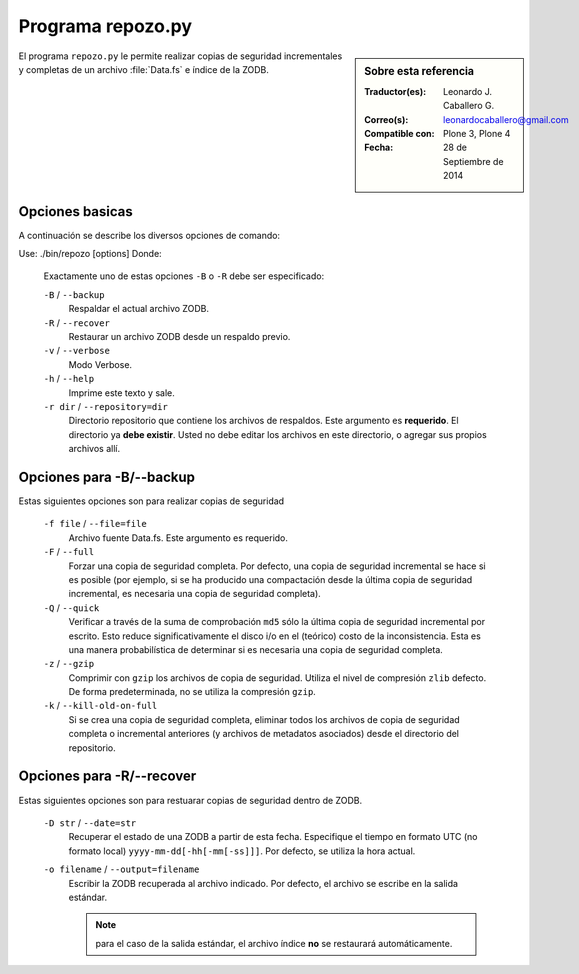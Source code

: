 .. -*- coding: utf-8 -*-

.. _repozo_py:

Programa repozo.py
==================

.. sidebar:: Sobre esta referencia

    :Traductor(es): Leonardo J. Caballero G.
    :Correo(s): leonardocaballero@gmail.com
    :Compatible con: Plone 3, Plone 4
    :Fecha: 28 de Septiembre de 2014

El programa ``repozo.py`` le permite realizar copias de seguridad incrementales
y completas de un archivo :file:`Data.fs` e índice de la ZODB.

Opciones basicas
----------------

A continuación se describe los diversos opciones de comando: 

Use: ./bin/repozo [options]
Donde:

    Exactamente uno de estas opciones ``-B`` o ``-R`` debe ser especificado:

    ``-B`` / ``--backup``
        Respaldar el actual archivo ZODB.

    ``-R`` / ``--recover``
        Restaurar un archivo ZODB desde un respaldo previo.

    ``-v`` / ``--verbose``
        Modo Verbose.

    ``-h`` / ``--help``
        Imprime este texto y sale.

    ``-r dir`` / ``--repository=dir``
        Directorio repositorio que contiene los archivos de respaldos. Este argumento
        es **requerido**. El directorio ya **debe existir**. Usted no debe editar los
        archivos en este directorio, o agregar sus propios archivos allí.

.. _repozo_backup:

Opciones para -B/--backup
-------------------------

Estas siguientes opciones son para realizar copias de seguridad

    ``-f file`` / ``--file=file``
        Archivo fuente Data.fs.  Este argumento es requerido.

    ``-F`` / ``--full``
        Forzar una copia de seguridad completa. Por defecto, una copia de
        seguridad incremental se hace si es posible (por ejemplo, si se ha
        producido una compactación desde la última copia de seguridad
        incremental, es necesaria una copia de seguridad completa).

    ``-Q`` / ``--quick``
        Verificar a través de la suma de comprobación ``md5`` sólo la última
        copia de seguridad incremental por escrito. Esto reduce significativamente
        el disco i/o en el (teórico) costo de la inconsistencia. Esta es una manera
        probabilística de determinar si es necesaria una copia de seguridad completa.

    ``-z`` / ``--gzip``
        Comprimir con ``gzip`` los archivos de copia de seguridad. Utiliza
        el nivel de compresión ``zlib`` defecto.  De forma predeterminada,
        no se utiliza la compresión ``gzip``.

    ``-k`` / ``--kill-old-on-full``
        Si se crea una copia de seguridad completa, eliminar todos los archivos
        de copia de seguridad completa o incremental anteriores (y archivos
        de metadatos asociados) desde el directorio del repositorio.

.. _repozo_recover:

Opciones para -R/--recover
--------------------------

Estas siguientes opciones son para restuarar copias de seguridad dentro de ZODB.

    ``-D str`` / ``--date=str``
        Recuperar el estado de una ZODB a partir de esta fecha. Especifique el
        tiempo en formato UTC (no formato local) ``yyyy-mm-dd[-hh[-mm[-ss]]]``.
        Por defecto, se utiliza la hora actual.

    ``-o filename`` / ``--output=filename``
        Escribir la ZODB recuperada al archivo indicado. Por defecto, el archivo
        se escribe en la salida estándar.

        .. note ::
            para el caso de la salida estándar, el archivo índice **no** se
            restaurará automáticamente.

.. seealso:: 
    Para ver mas información sobre las diversos opciones de comando
    :command:`./bin/repozo --help`.